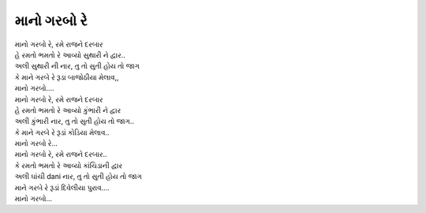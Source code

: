 માનો ગરબો રે
--------------

| માનો ગરબો રે, રમે રાજને દરબાર
| હે રમતો ભમતો રે આવ્યો સુથારી ને દ્વાર..
| અલી સુથારી ની નાર, તુ તો સુતી હોય તો જાગ
| કે માને ગરબે રે રૂડા બાજોઠીયા મેલાવ,,

| માનો ગરબો….

| માનો ગરબો રે, રમે રાજને દરબાર
| હે રમતો ભમતો રે આવ્યો કુંભારી ને દ્વાર
| અલી કુંભારી નાર, તુ તો સુતી હોય તો જાગ..
| કે માને ગરબે રે રૂડાં કોડિયા મેલાવ..

| માનો ગરબો રે…

| માનો ગરબો રે, રમે રાજને દરબાર..
| કે રમતો ભમતો રે આવ્યો કાંચિડાની દ્વાર
| અલી ઘાંચી dani નાર, તુ તો સુતી હોય તો જાગ
| માને ગરબે રે રૂડાં દિવેલીયા પુરાવ….

| માનો ગરબો...

